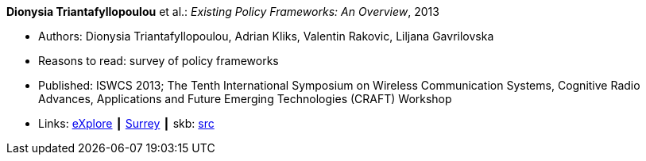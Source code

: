 *Dionysia Triantafyllopoulou* et al.: _Existing Policy Frameworks: An Overview_, 2013

* Authors: Dionysia Triantafyllopoulou, Adrian Kliks, Valentin Rakovic, Liljana Gavrilovska
* Reasons to read: survey of policy frameworks
* Published: ISWCS 2013; The Tenth International Symposium on Wireless Communication Systems, Cognitive Radio Advances, Applications and Future Emerging Technologies (CRAFT) Workshop
* Links:
      link:https://ieeexplore.ieee.org/abstract/document/6629708/[eXplore]
    ┃ link:http://epubs.surrey.ac.uk/809300/[Surrey]
    ┃ skb: link:https://github.com/vdmeer/skb/tree/master/library/inproceedings/2010/triantafyllopoulou-2013-iswcs.adoc[src]
ifdef::local[]
    ┃ link:/library/inproceedings/2010/triantafyllopoulou-2013-iswcs.pdf[PDF]
endif::[]

